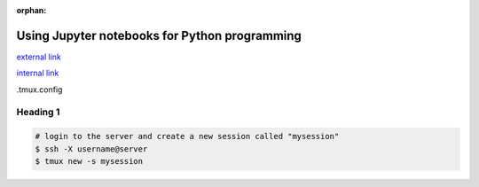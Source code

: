 :orphan:

==============================================
Using Jupyter notebooks for Python programming
==============================================

.. raw:: html

    <style> .blue {color:blue} </style>

.. role:: blue

`external link <http://man.openbsd.org/OpenBSD-current/man1/tmux.1>`_

`internal link <../06-01-tipsSplashPage.html>`_

:blue:`.tmux.config`

Heading 1
===============================

.. code-block:: bash

    # login to the server and create a new session called "mysession"
    $ ssh -X username@server
    $ tmux new -s mysession





